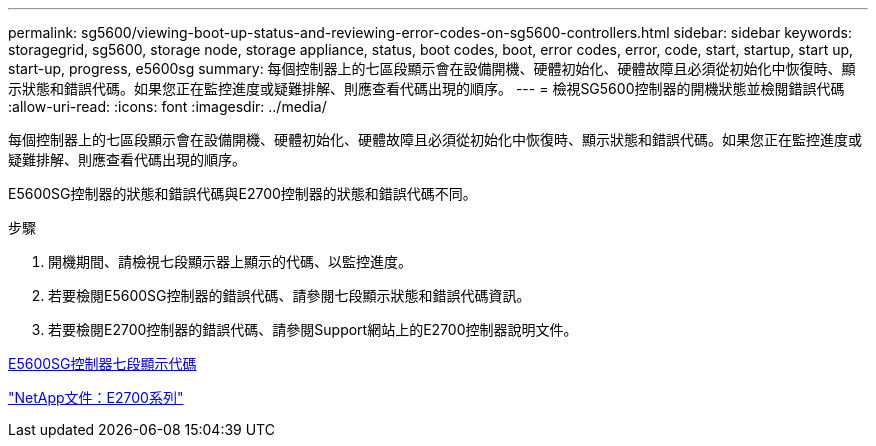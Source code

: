 ---
permalink: sg5600/viewing-boot-up-status-and-reviewing-error-codes-on-sg5600-controllers.html 
sidebar: sidebar 
keywords: storagegrid, sg5600, storage node, storage appliance, status, boot codes, boot, error codes, error, code, start, startup, start up, start-up, progress, e5600sg 
summary: 每個控制器上的七區段顯示會在設備開機、硬體初始化、硬體故障且必須從初始化中恢復時、顯示狀態和錯誤代碼。如果您正在監控進度或疑難排解、則應查看代碼出現的順序。 
---
= 檢視SG5600控制器的開機狀態並檢閱錯誤代碼
:allow-uri-read: 
:icons: font
:imagesdir: ../media/


[role="lead"]
每個控制器上的七區段顯示會在設備開機、硬體初始化、硬體故障且必須從初始化中恢復時、顯示狀態和錯誤代碼。如果您正在監控進度或疑難排解、則應查看代碼出現的順序。

E5600SG控制器的狀態和錯誤代碼與E2700控制器的狀態和錯誤代碼不同。

.步驟
. 開機期間、請檢視七段顯示器上顯示的代碼、以監控進度。
. 若要檢閱E5600SG控制器的錯誤代碼、請參閱七段顯示狀態和錯誤代碼資訊。
. 若要檢閱E2700控制器的錯誤代碼、請參閱Support網站上的E2700控制器說明文件。


xref:e5600sg-controller-seven-segment-display-codes.adoc[E5600SG控制器七段顯示代碼]

http://mysupport.netapp.com/documentation/productlibrary/index.html?productID=61765["NetApp文件：E2700系列"^]
